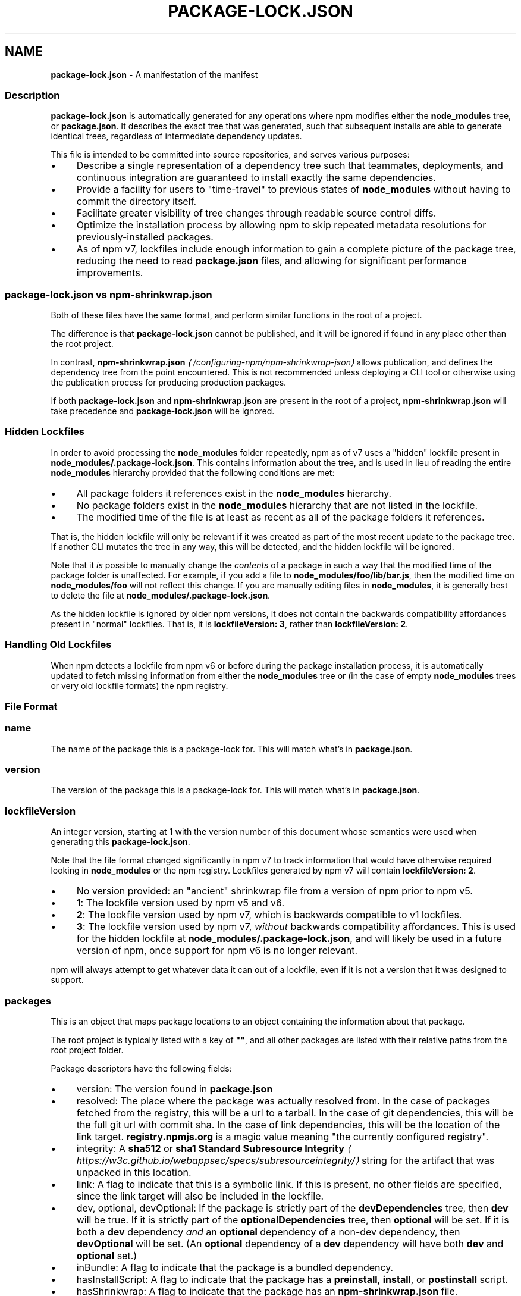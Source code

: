 .TH "PACKAGE-LOCK.JSON" "5" "February 2023" "" ""
.SH "NAME"
\fBpackage-lock.json\fR - A manifestation of the manifest
.SS "Description"
.P
\fBpackage-lock.json\fR is automatically generated for any operations where npm modifies either the \fBnode_modules\fR tree, or \fBpackage.json\fR. It describes the exact tree that was generated, such that subsequent installs are able to generate identical trees, regardless of intermediate dependency updates.
.P
This file is intended to be committed into source repositories, and serves various purposes:
.RS 0
.IP \(bu 4
Describe a single representation of a dependency tree such that teammates, deployments, and continuous integration are guaranteed to install exactly the same dependencies.
.IP \(bu 4
Provide a facility for users to "time-travel" to previous states of \fBnode_modules\fR without having to commit the directory itself.
.IP \(bu 4
Facilitate greater visibility of tree changes through readable source control diffs.
.IP \(bu 4
Optimize the installation process by allowing npm to skip repeated metadata resolutions for previously-installed packages.
.IP \(bu 4
As of npm v7, lockfiles include enough information to gain a complete picture of the package tree, reducing the need to read \fBpackage.json\fR files, and allowing for significant performance improvements.
.RE 0

.SS "\fBpackage-lock.json\fR vs \fBnpm-shrinkwrap.json\fR"
.P
Both of these files have the same format, and perform similar functions in the root of a project.
.P
The difference is that \fBpackage-lock.json\fR cannot be published, and it will be ignored if found in any place other than the root project.
.P
In contrast, \fBnpm-shrinkwrap.json\fR \fI\(la/configuring-npm/npm-shrinkwrap-json\(ra\fR allows publication, and defines the dependency tree from the point encountered. This is not recommended unless deploying a CLI tool or otherwise using the publication process for producing production packages.
.P
If both \fBpackage-lock.json\fR and \fBnpm-shrinkwrap.json\fR are present in the root of a project, \fBnpm-shrinkwrap.json\fR will take precedence and \fBpackage-lock.json\fR will be ignored.
.SS "Hidden Lockfiles"
.P
In order to avoid processing the \fBnode_modules\fR folder repeatedly, npm as of v7 uses a "hidden" lockfile present in \fBnode_modules/.package-lock.json\fR. This contains information about the tree, and is used in lieu of reading the entire \fBnode_modules\fR hierarchy provided that the following conditions are met:
.RS 0
.IP \(bu 4
All package folders it references exist in the \fBnode_modules\fR hierarchy.
.IP \(bu 4
No package folders exist in the \fBnode_modules\fR hierarchy that are not listed in the lockfile.
.IP \(bu 4
The modified time of the file is at least as recent as all of the package folders it references.
.RE 0

.P
That is, the hidden lockfile will only be relevant if it was created as part of the most recent update to the package tree. If another CLI mutates the tree in any way, this will be detected, and the hidden lockfile will be ignored.
.P
Note that it \fIis\fR possible to manually change the \fIcontents\fR of a package in such a way that the modified time of the package folder is unaffected. For example, if you add a file to \fBnode_modules/foo/lib/bar.js\fR, then the modified time on \fBnode_modules/foo\fR will not reflect this change. If you are manually editing files in \fBnode_modules\fR, it is generally best to delete the file at \fBnode_modules/.package-lock.json\fR.
.P
As the hidden lockfile is ignored by older npm versions, it does not contain the backwards compatibility affordances present in "normal" lockfiles. That is, it is \fBlockfileVersion: 3\fR, rather than \fBlockfileVersion: 2\fR.
.SS "Handling Old Lockfiles"
.P
When npm detects a lockfile from npm v6 or before during the package installation process, it is automatically updated to fetch missing information from either the \fBnode_modules\fR tree or (in the case of empty \fBnode_modules\fR trees or very old lockfile formats) the npm registry.
.SS "File Format"
.SS "\fBname\fR"
.P
The name of the package this is a package-lock for. This will match what's in \fBpackage.json\fR.
.SS "\fBversion\fR"
.P
The version of the package this is a package-lock for. This will match what's in \fBpackage.json\fR.
.SS "\fBlockfileVersion\fR"
.P
An integer version, starting at \fB1\fR with the version number of this document whose semantics were used when generating this \fBpackage-lock.json\fR.
.P
Note that the file format changed significantly in npm v7 to track information that would have otherwise required looking in \fBnode_modules\fR or the npm registry. Lockfiles generated by npm v7 will contain \fBlockfileVersion: 2\fR.
.RS 0
.IP \(bu 4
No version provided: an "ancient" shrinkwrap file from a version of npm prior to npm v5.
.IP \(bu 4
\fB1\fR: The lockfile version used by npm v5 and v6.
.IP \(bu 4
\fB2\fR: The lockfile version used by npm v7, which is backwards compatible to v1 lockfiles.
.IP \(bu 4
\fB3\fR: The lockfile version used by npm v7, \fIwithout\fR backwards compatibility affordances. This is used for the hidden lockfile at \fBnode_modules/.package-lock.json\fR, and will likely be used in a future version of npm, once support for npm v6 is no longer relevant.
.RE 0

.P
npm will always attempt to get whatever data it can out of a lockfile, even if it is not a version that it was designed to support.
.SS "\fBpackages\fR"
.P
This is an object that maps package locations to an object containing the information about that package.
.P
The root project is typically listed with a key of \fB""\fR, and all other packages are listed with their relative paths from the root project folder.
.P
Package descriptors have the following fields:
.RS 0
.IP \(bu 4
version: The version found in \fBpackage.json\fR
.IP \(bu 4
resolved: The place where the package was actually resolved from. In the case of packages fetched from the registry, this will be a url to a tarball. In the case of git dependencies, this will be the full git url with commit sha. In the case of link dependencies, this will be the location of the link target. \fBregistry.npmjs.org\fR is a magic value meaning "the currently configured registry".
.IP \(bu 4
integrity: A \fBsha512\fR or \fBsha1\fR \fBStandard Subresource Integrity\fR \fI\(lahttps://w3c.github.io/webappsec/specs/subresourceintegrity/\(ra\fR string for the artifact that was unpacked in this location.
.IP \(bu 4
link: A flag to indicate that this is a symbolic link. If this is present, no other fields are specified, since the link target will also be included in the lockfile.
.IP \(bu 4
dev, optional, devOptional: If the package is strictly part of the \fBdevDependencies\fR tree, then \fBdev\fR will be true. If it is strictly part of the \fBoptionalDependencies\fR tree, then \fBoptional\fR will be set. If it is both a \fBdev\fR dependency \fIand\fR an \fBoptional\fR dependency of a non-dev dependency, then \fBdevOptional\fR will be set. (An \fBoptional\fR dependency of a \fBdev\fR dependency will have both \fBdev\fR and \fBoptional\fR set.)
.IP \(bu 4
inBundle: A flag to indicate that the package is a bundled dependency.
.IP \(bu 4
hasInstallScript: A flag to indicate that the package has a \fBpreinstall\fR, \fBinstall\fR, or \fBpostinstall\fR script.
.IP \(bu 4
hasShrinkwrap: A flag to indicate that the package has an \fBnpm-shrinkwrap.json\fR file.
.IP \(bu 4
bin, license, engines, dependencies, optionalDependencies: fields from \fBpackage.json\fR
.RE 0

.SS "dependencies"
.P
Legacy data for supporting versions of npm that use \fBlockfileVersion: 1\fR. This is a mapping of package names to dependency objects. Because the object structure is strictly hierarchical, symbolic link dependencies are somewhat challenging to represent in some cases.
.P
npm v7 ignores this section entirely if a \fBpackages\fR section is present, but does keep it up to date in order to support switching between npm v6 and npm v7.
.P
Dependency objects have the following fields:
.RS 0
.IP \(bu 4
version: a specifier that varies depending on the nature of the package, and is usable in fetching a new copy of it.
.RS 4
.IP \(bu 4
bundled dependencies: Regardless of source, this is a version number that is purely for informational purposes.
.IP \(bu 4
registry sources: This is a version number. (eg, \fB1.2.3\fR)
.IP \(bu 4
git sources: This is a git specifier with resolved committish. (eg, \fBgit+https://example.com/foo/bar#115311855adb0789a0466714ed48a1499ffea97e\fR)
.IP \(bu 4
http tarball sources: This is the URL of the tarball. (eg, \fBhttps://example.com/example-1.3.0.tgz\fR)
.IP \(bu 4
local tarball sources: This is the file URL of the tarball. (eg \fBfile:///opt/storage/example-1.3.0.tgz\fR)
.IP \(bu 4
local link sources: This is the file URL of the link. (eg \fBfile:libs/our-module\fR)
.RE 0

.IP \(bu 4
integrity: A \fBsha512\fR or \fBsha1\fR \fBStandard Subresource Integrity\fR \fI\(lahttps://w3c.github.io/webappsec/specs/subresourceintegrity/\(ra\fR string for the artifact that was unpacked in this location. For git dependencies, this is the commit sha.
.IP \(bu 4
resolved: For registry sources this is path of the tarball relative to the registry URL. If the tarball URL isn't on the same server as the registry URL then this is a complete URL. \fBregistry.npmjs.org\fR is a magic value meaning "the currently configured registry".
.IP \(bu 4
bundled: If true, this is the bundled dependency and will be installed by the parent module. When installing, this module will be extracted from the parent module during the extract phase, not installed as a separate dependency.
.IP \(bu 4
dev: If true then this dependency is either a development dependency ONLY of the top level module or a transitive dependency of one. This is false for dependencies that are both a development dependency of the top level and a transitive dependency of a non-development dependency of the top level.
.IP \(bu 4
optional: If true then this dependency is either an optional dependency ONLY of the top level module or a transitive dependency of one. This is false for dependencies that are both an optional dependency of the top level and a transitive dependency of a non-optional dependency of the top level.
.IP \(bu 4
requires: This is a mapping of module name to version. This is a list of everything this module requires, regardless of where it will be installed. The version should match via normal matching rules a dependency either in our \fBdependencies\fR or in a level higher than us.
.IP \(bu 4
dependencies: The dependencies of this dependency, exactly as at the top level.
.RE 0

.SS "See also"
.RS 0
.IP \(bu 4
npm help shrinkwrap
.IP \(bu 4
\fBnpm-shrinkwrap.json\fR \fI\(la/configuring-npm/npm-shrinkwrap-json\(ra\fR
.IP \(bu 4
\fBpackage.json\fR \fI\(la/configuring-npm/package-json\(ra\fR
.IP \(bu 4
npm help install
.RE 0
